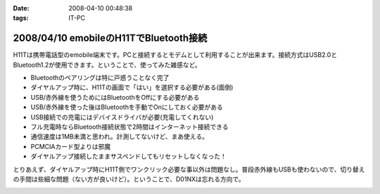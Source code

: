 :date: 2008-04-10 00:48:38
:tags: IT-PC

=======================================
2008/04/10 emobileのH11TでBluetooth接続
=======================================

H11Tは携帯電話型のemobile端末です。PCと接続するとモデムとして利用することが出来ます。接続方式はUSB2.0とBluetooth1.2が使用できます。ということで、使ってみた雑感など。

- Bluetoothのペアリングは特に戸惑うことなく完了
- ダイヤルアップ時に、H11Tの画面で「はい」を選択する必要がある(面倒)
- USB/赤外線を使うためにはBluetoothをOffにする必要がある
- USB/赤外線を使った後はBluetoothを手動でOnにしておく必要がある
- USB接続での充電にはデバイスドライバが必要(充電してくれない)
- フル充電時ならBluetooth接続状態で2時間はインターネット接続できる
- 通信速度は1MB未満と思われ。計測してないけど、まあ使える。
- PCMCIAカード型よりは邪魔
- ダイヤルアップ接続したままサスペンドしてもリセットしなくなった！

とりあえず、ダイヤルアップ時にH11T側でワンクリック必要な事以外は問題なし。普段赤外線もUSBも使わないので、切り替えの手間は些細な問題（ない方が良いけど）。ということで、D01NXは忘れる方向で。


.. :extend type: text/html
.. :extend:



.. :comments:
.. :comment id: 2008-04-11.0440500291
.. :title: Re:emobileのH11TでBluetooth接続
.. :author: Anonymous User
.. :date: 2008-04-11 21:47:25
.. :email: 
.. :url: 
.. :body:
.. 信頼デバイスに設定すればワンクリックする必要はないですよ。
.. 鞄にいれたままで使ってます。
.. 
.. :comments:
.. :comment id: 2008-04-12.2007227734
.. :title: Re:信頼デバイス
.. :author: しみずかわ
.. :date: 2008-04-12 18:23:22
.. :email: 
.. :url: 
.. :body:
.. > 信頼デバイスに設定すればワンクリックする必要はないですよ。
.. 
.. おお！神の声が！うまくいきました。
.. マニュアル読まないとやっぱり駄目ですね。


.. image:: 20080410_h11t_bluetooth.*
   :width: 33%

